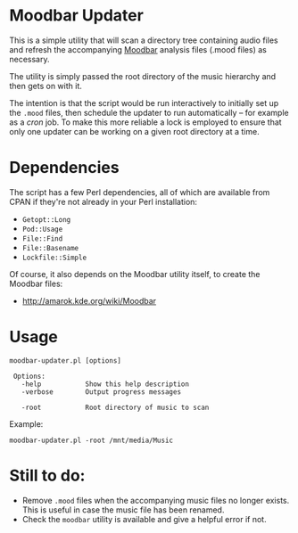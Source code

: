 * Moodbar Updater

This is a simple utility that will scan a directory tree containing audio files and refresh the accompanying [[http://amarok.kde.org/wiki/Moodbar][Moodbar]] analysis files (.mood files) as necessary.

The utility is simply passed the root directory of the music hierarchy and then gets on with it.

The intention is that the script would be run interactively to initially set up the =.mood= files, then schedule the updater to run automatically -- for example as a /cron/ job. To make this more reliable a lock is employed to ensure that only one updater can be working on a given root directory at a time.

* Dependencies

The script has a few Perl dependencies, all of which are available from CPAN if they're not already in your Perl installation:
- =Getopt::Long=
- =Pod::Usage=
- =File::Find=
- =File::Basename=
- =Lockfile::Simple=

Of course, it also depends on the Moodbar utility itself, to create the Moodbar files:
- http://amarok.kde.org/wiki/Moodbar

* Usage

#+begin_example
moodbar-updater.pl [options]

 Options:
   -help           Show this help description
   -verbose        Output progress messages

   -root           Root directory of music to scan
#+end_example

Example:
#+begin_example
moodbar-updater.pl -root /mnt/media/Music
#+end_example

* Still to do:
- Remove =.mood= files when the accompanying music files no longer exists. This is useful in case the music file has been renamed.
- Check the =moodbar= utility is available and give a helpful error if not.
